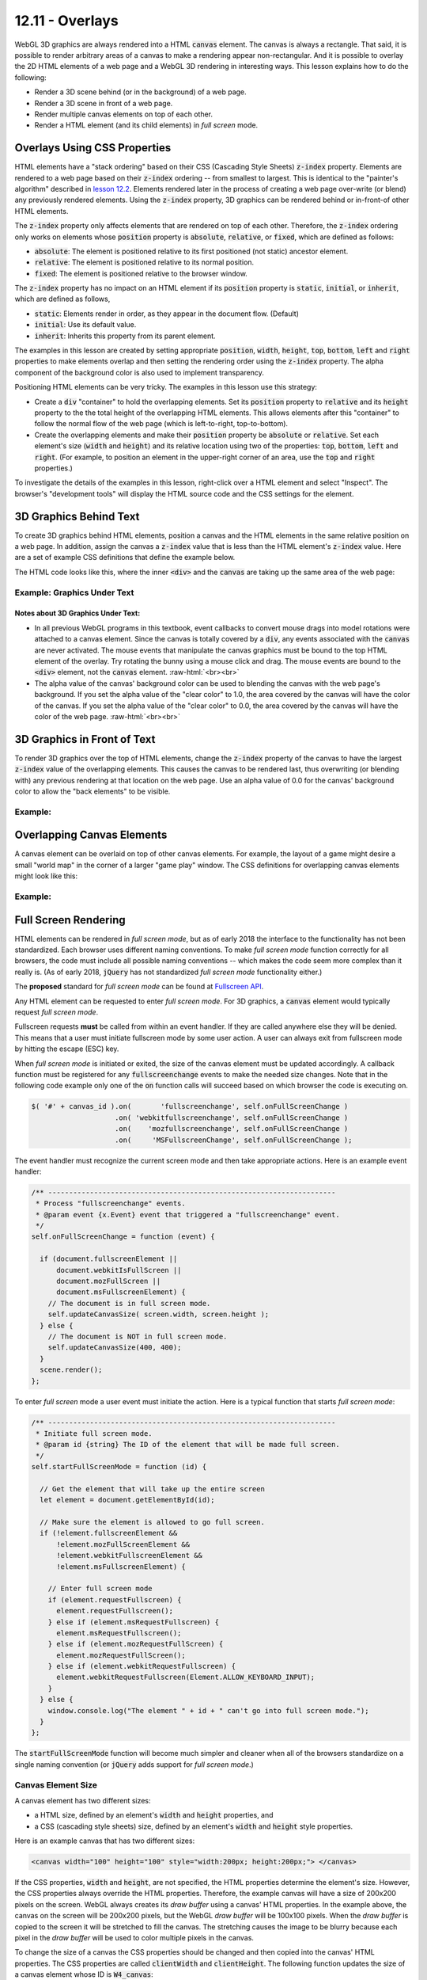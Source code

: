 .. Copyright (C)  Wayne Brown
  Permission is granted to copy, distribute
  and/or modify this document under the terms of the GNU Free Documentation
  License, Version 1.3 or any later version published by the Free Software
  Foundation; with Invariant Sections being Forward, Prefaces, and
  Contributor List, no Front-Cover Texts, and no Back-Cover Texts.  A copy of
  the license is included in the section entitled "GNU Free Documentation
  License".

.. role:: raw-html(raw)
  :format: html

12.11 - Overlays
::::::::::::::::

WebGL 3D graphics are always rendered into a HTML :code:`canvas` element. The canvas is
always a rectangle. That said, it is possible to render arbitrary areas
of a canvas to make a rendering appear non-rectangular. And
it is possible to overlay the 2D HTML elements of a web page and a WebGL 3D rendering
in interesting ways. This lesson explains how to do the following:

* Render a 3D scene behind (or in the background) of a web page.
* Render a 3D scene in front of a web page.
* Render multiple canvas elements on top of each other.
* Render a HTML element (and its child elements) in *full screen* mode.

Overlays Using CSS Properties
-----------------------------

HTML elements have a "stack ordering" based on their CSS (Cascading Style Sheets)
:code:`z-index` property. Elements are rendered to a web page based on their
:code:`z-index` ordering -- from smallest to largest. This is identical to the "painter's
algorithm" described in `lesson 12.2`_. Elements rendered later in the process of creating
a web page over-write (or blend) any previously rendered elements. Using the :code:`z-index` property,
3D graphics can be rendered behind or in-front-of other HTML elements.

The :code:`z-index` property only affects elements that are rendered on top of each
other. Therefore, the :code:`z-index` ordering only works on elements
whose :code:`position` property is :code:`absolute`, :code:`relative`, or :code:`fixed`, which are
defined as follows:

* :code:`absolute`: The element is positioned relative to its first positioned (not static) ancestor element.
* :code:`relative`: The element is positioned relative to its normal position.
* :code:`fixed`: The element is positioned relative to the browser window.

The :code:`z-index` property has no impact on an HTML element if its :code:`position` property is
:code:`static`, :code:`initial`, or :code:`inherit`, which are defined as follows,

* :code:`static`: Elements render in order, as they appear in the document flow. (Default)
* :code:`initial`: Use its default value.
* :code:`inherit`: Inherits this property from its parent element.

The examples in this lesson are created by setting appropriate :code:`position`, :code:`width`,
:code:`height`, :code:`top`, :code:`bottom`, :code:`left` and :code:`right`
properties to make elements overlap and then setting the
rendering order using the :code:`z-index` property. The alpha component
of the background color is also used to implement transparency.

Positioning HTML elements can be very tricky. The examples in this lesson use this
strategy:

* Create a :code:`div` "container" to hold the overlapping elements. Set its
  :code:`position` property to :code:`relative` and its :code:`height`
  property to the the total
  height of the overlapping HTML elements. This allows elements after
  this "container" to follow the normal flow of the web page (which is
  left-to-right, top-to-bottom).

* Create the overlapping elements and make their :code:`position` property be
  :code:`absolute` or :code:`relative`.
  Set each element's size (:code:`width` and :code:`height`) and its relative
  location using two of the properties: :code:`top`, :code:`bottom`,
  :code:`left` and :code:`right`. (For example, to position an element
  in the upper-right corner of an area, use the :code:`top` and :code:`right`
  properties.)

To investigate the details of the examples in this lesson, right-click over a HTML
element and select "Inspect". The browser's "development tools" will display
the HTML source code and the CSS settings for the element.

3D Graphics Behind Text
-----------------------

To create 3D graphics behind HTML elements, position a canvas and the HTML
elements in the same relative position on a web page. In addition, assign the canvas
a :code:`z-index` value that is less than the HTML element's :code:`z-index` value.
Here are a set of example CSS definitions that define the example below.

.. Code-Block:: CSS
  :linenos:
  :emphasize-lines: 7, 12, 16, 21

  #graphics_under {        /* The "container" <div>. */
    position: relative;
    height: 400px;
  }

  #W1_text {               /* The "front" element */
    position: absolute;
    top: 0px;
    left: 0px;
    width: 400px;
    height: 400px;
    z-index: 1;
  }

  #W1_canvas {             /* The "back" element. */
    position: absolute;
    top: 0px;
    left: 0px;
    width: 400px;
    height: 400px;
    z-index: 0;
  }

The HTML code looks like this, where the inner :code:`<div>` and the :code:`canvas` are
taking up the same area of the web page:

.. Code-Block:: HTML
  :linenos:

  <div id="graphics_under">
    <div id="W1_text">
      The following description is from ...
    </div>

    <canvas id="W1_canvas">
      Please use a browser that supports "canvas"
    </canvas>
  </div>

.. save

  These complications provide a more realistic input for any algorithm that is
  benchmarked with the Stanford bunny,[4] though by today's standards in
  terms of geometric complexity and triangle count, it is considered
  a simple model.

Example: Graphics Under Text
............................

.. raw:: HTML

  <style>
    #graphics_under {
      position: relative;
      height: 400px;
    }

    #W1_text {  /* The "front" element */
      position: absolute;
      top: 0px;
      left: 0px;
      width: 400px;
      height: 400px;
      z-index: 1;
    }

    #W1_canvas {  /* The "back" element. */
      position: absolute;
      top: 0px;
      left: 0px;
      width: 400px;
      height: 400px;
      z-index: 0;
    }
  </style>

  <div id="graphics_under">
    <div id="W1_text">
      <p>The following description is from
      <a href="https://en.wikipedia.org/wiki/Stanford_bunny">
      https://en.wikipedia.org/wiki/Stanford_bunny
      </a></p>

      <p>The Stanford bunny is a computer graphics 3D test model developed by
      Greg Turk and Marc Levoy in 1994 at Stanford University. The model consists
      of data describing 69,451 triangles determined by 3D scanning a ceramic
      figurine of a rabbit.[1] This figurine and others were scanned to test
      methods of range scanning physical objects.[2]</p>

      <p>The data can be used to test various graphics algorithms, including
      polygonal simplification, compression, and surface smoothing. There are
      a few complications with this dataset that can occur in any 3D scan data.
      The model is manifold connected and has holes in the data, some due to
      scanning limits and some due to the object being hollow.[3] ... </p>

      <p>The model was originally available in .ply (polygons) file format with
      4 different resolutions, 69,451 polygons being the highest.</p>
    </div>

    <!--The canvas window for rendering 3D graphics -->
    <canvas id="W1_canvas">
      Please use a browser that supports "canvas"
    </canvas>
  </div>

  <p>
  Alpha value of the canvas' background color: <span id="W1_bk_text"> [0.85, 0.60, 0.60, 0.00]</span><br>
  0.0 <input type="range" id="W1_bk_alpha" min="0.0" max="1.0" value="0.0" step="0.01" style="width:150px"> 1.0<br>
  </p>

  <!-- Load the JavaScript libraries and data files for the WebGL rendering -->
  <script src="../_static/learn_webgl/scene_download.js"></script>
  <script src="../_static/learn_webgl/console_messages.js"></script>
  <script src="../_static/learn_webgl/glpoint4.js"></script>
  <script src="../_static/learn_webgl/glpoint3.js"></script>
  <script src="../_static/learn_webgl/glvector3.js"></script>
  <script src="../_static/learn_webgl/glmatrix4x4.js"></script>
  <script src="../_static/learn_webgl/glmatrix3x3.js"></script>
  <script src="../_static/learn_webgl/model_definitions.js"></script>
  <script src="../_static/learn_webgl/model_arrays_gpu.js"></script>
  <script src="../_static/learn_webgl/obj_to_arrays.js"></script>
  <script src="../_static/learn_webgl/render_color_per_vertex.js"></script>
  <script src="../_static/learn_webgl/render_lighting.js"></script>
  <script src="../_static/12_bunny/bunny_scene.js"></script>
  <script src="../_static/12_bunny/bunny_events.js"></script>
  <script src="../_static/12_bunny/render_bunny.js"></script>

  <!--
    Create an instance of the learn_webgl class, and start the WebGL program.
    We do this here to pass the canvas ID into the javascript code.
  -->
  <script>
    let W1_shaders = ["../_static/12_bunny/bunny.vert",
                      "../_static/12_bunny/bunny.frag"];
    let W1_models = ["../_static/models/bunny3.obj"];
    window.W1_program = new SceneDownload("W1", "W1_canvas", "BunnyScene", W1_models, W1_shaders);
  </script>

Notes about 3D Graphics Under Text:
+++++++++++++++++++++++++++++++++++

* In all previous WebGL programs in this textbook, event callbacks to
  convert mouse drags into model rotations were attached to a canvas element.
  Since the canvas is totally covered by a :code:`div`, any events associated
  with the :code:`canvas` are never activated. The mouse events that
  manipulate the canvas graphics must be bound to the top HTML element of the overlay.
  Try rotating the bunny using a mouse click and drag. The mouse events are
  bound to the :code:`<div>` element, not the :code:`canvas` element.
  :raw-html:`<br><br>`

* The alpha value of the canvas' background color can be used to
  blending the canvas with the web page's background. If you set the
  alpha value of the "clear color" to 1.0, the area covered by the canvas will
  have the color of the canvas. If you set the
  alpha value of the "clear color" to 0.0, the area covered by the canvas will
  have the color of the web page.
  :raw-html:`<br><br>`

3D Graphics in Front of Text
----------------------------

To render 3D graphics over the top of HTML elements, change the
:code:`z-index` property of the canvas to have the
largest :code:`z-index` value of the overlapping elements. This
causes the canvas to be rendered last, thus overwriting (or blending with)
any previous rendering at that location on the web page. Use an alpha value of 0.0 for the
canvas' background color to allow the "back elements" to be visible.


Example:
........

.. raw:: HTML

  <style>
    #graphics_over {
      position: relative;
      height: 400px;
    }

    #W2_text {  /* The "back" element. */
      position: absolute;
      top: 0;
      left: 0;
      width: 400px;
      height: 400px;
      z-index: 0;
    }

    #W2_canvas {  /* The "front" element. */
      position: absolute;
      top: 0;
      left: 0;
      width: 400px;
      height: 400px;
      z-index: 1;
    }
  </style>

  <div id="graphics_over">
    <div id="W2_text">
      <p>The following description is from
      <a href="https://en.wikipedia.org/wiki/Stanford_bunny">
      https://en.wikipedia.org/wiki/Stanford_bunny
      </a></p>

      <p>The Stanford bunny is a computer graphics 3D test model developed by
      Greg Turk and Marc Levoy in 1994 at Stanford University. The model consists
      of data describing 69,451 triangles determined by 3D scanning a ceramic
      figurine of a rabbit.[1] This figurine and others were scanned to test
      methods of range scanning physical objects.[2]</p>

      <p>The data can be used to test various graphics algorithms, including
      polygonal simplification, compression, and surface smoothing. There are
      a few complications with this dataset that can occur in any 3D scan data.
      The model is manifold connected and has holes in the data, some due to
      scanning limits and some due to the object being hollow.[3] ... </p>

      <p>The model was originally available in .ply (polygons) file format with
      4 different resolutions, 69,451 polygons being the highest.</p>
    </div>

    <!--The canvas window for rendering 3D graphics -->
    <canvas id="W2_canvas">
      Please use a browser that supports "canvas"
    </canvas>
  </div>

  <p>
  Alpha value of the canvas' background color: <span id="W2_bk_text"> [0.85, 0.60, 0.60, 0.00]</span><br>
  0.0 <input type="range" id="W2_bk_alpha" min="0.0" max="1.0" value="0.0" step="0.01" style="width:150px"> 1.0<br>
  </p>

  <!-- Load the JavaScript libraries and data files for the WebGL rendering -->
  <script src="../_static/learn_webgl/scene_download.js"></script>
  <script src="../_static/learn_webgl/console_messages.js"></script>
  <script src="../_static/learn_webgl/glpoint4.js"></script>
  <script src="../_static/learn_webgl/glpoint3.js"></script>
  <script src="../_static/learn_webgl/glvector3.js"></script>
  <script src="../_static/learn_webgl/glmatrix4x4.js"></script>
  <script src="../_static/learn_webgl/glmatrix3x3.js"></script>
  <script src="../_static/learn_webgl/model_definitions.js"></script>
  <script src="../_static/learn_webgl/model_arrays_gpu.js"></script>
  <script src="../_static/learn_webgl/obj_to_arrays.js"></script>
  <script src="../_static/learn_webgl/render_color_per_vertex.js"></script>
  <script src="../_static/learn_webgl/render_lighting.js"></script>
  <script src="../_static/12_bunny/bunny_scene.js"></script>
  <script src="../_static/12_bunny/bunny_events.js"></script>
  <script src="../_static/12_bunny/render_bunny.js"></script>

  <!--
    Create an instance of the learn_webgl class, and start the WebGL program.
    We do this here to pass the canvas ID into the javascript code.
  -->
  <script>
    let W2_shaders = ["../_static/12_bunny/bunny.vert",
                      "../_static/12_bunny/bunny.frag"];
    let W2_models = ["../_static/models/bunny3.obj"];
    window.W1_program = new SceneDownload("W2", "W2_canvas", "BunnyScene", W2_models, W2_shaders);
  </script>


Overlapping Canvas Elements
---------------------------

A canvas element can be overlaid on top of other canvas elements. For example,
the layout of a game might desire a small "world map" in the corner of a larger
"game play" window. The CSS definitions for overlapping canvas elements might
look like this:

.. Code-Block:: CSS
  :linenos:
  :emphasize-lines: 13, 23

  #overlapping_canvas {   /* The "container" div. */
    position: relative;
    height: 400px;
    width: 400px;
  }

  #large_canvas {      /* The "main" canvas */
    position: absolute;
    top: 0px;
    left: 0px;
    width: 400px;
    height: 400px;
    z-index: 0;
    background: lightgray;
  }

  #small_canvas {      /* The upper-right corner canvas. */
    position: absolute;
    top: 10px;
    right: 10px;
    width: 100px;
    height: 100px;
    z-index: 1;
    background: lightgreen;
  }

Example:
........

.. raw:: HTML

  <style>
    #overlapping_canvas { /* The "container" div. */
      position: relative;
      height: 400px;
      width: 400px;
    }

    #large_canvas {    /* The "main" canvas */
      position: absolute;
      top: 0px;
      left: 0px;
      width: 400px;
      height: 400px;
      z-index: 0;
      background: lightgray;
    }

    #small_canvas {    /* The upper-right corner canvas. */
      position: absolute;
      top: 10px;
      right: 10px;
      width: 100px;
      height: 100px;
      z-index: 1;
      background: lightgreen;
    }
  </style>

  <div id="overlapping_canvas">
    <canvas id="large_canvas">
      Please use a browser that supports "canvas"
    </canvas>

    <canvas id="small_canvas">
      Please use a browser that supports "canvas"
    </canvas>
  </div>

Full Screen Rendering
---------------------

HTML elements can be rendered in *full screen mode*, but as of early 2018
the interface to the functionality has not been standardized.
Each browser uses different naming conventions. To make *full screen mode*
function correctly for all browsers, the code must include all
possible naming conventions -- which makes the code seem more complex than
it really is. (As of early 2018, :code:`jQuery` has not standardized
*full screen mode* functionality either.)

The **proposed** standard for *full screen mode* can be found at `Fullscreen API`_.

Any HTML element can be requested to enter *full screen mode*. For 3D graphics,
a :code:`canvas` element would typically request *full screen mode*.

Fullscreen requests **must** be called from within an event handler. If they are
called anywhere else they will be denied. This means that a user must initiate
fullscreen mode by some user action. A user can always exit from fullscreen
mode by hitting the escape (ESC) key.

When *full screen mode* is initiated or exited, the size of the canvas element
must be updated accordingly. A callback function must be registered for any
:code:`fullscreenchange` events to make the needed size changes. Note
that in the following code example only one of the :code:`on` function calls
will succeed based on which browser the code is executing on.

.. Code-Block:: JavaScript

  $( '#' + canvas_id ).on(       'fullscreenchange', self.onFullScreenChange )
                      .on( 'webkitfullscreenchange', self.onFullScreenChange )
                      .on(    'mozfullscreenchange', self.onFullScreenChange )
                      .on(     'MSFullscreenChange', self.onFullScreenChange );

The event handler must recognize the current screen mode and then
take appropriate actions. Here is an example event handler:

.. Code-Block:: JavaScript

  /** ---------------------------------------------------------------------
   * Process "fullscreenchange" events.
   * @param event {x.Event} event that triggered a "fullscreenchange" event.
   */
  self.onFullScreenChange = function (event) {

    if (document.fullscreenElement ||
        document.webkitIsFullScreen ||
        document.mozFullScreen ||
        document.msFullscreenElement) {
      // The document is in full screen mode.
      self.updateCanvasSize( screen.width, screen.height );
    } else {
      // The document is NOT in full screen mode.
      self.updateCanvasSize(400, 400);
    }
    scene.render();
  };

To enter *full screen* mode a user event must initiate the action. Here is
a typical function that starts *full screen mode*:

.. Code-Block:: JavaScript

  /** ---------------------------------------------------------------------
   * Initiate full screen mode.
   * @param id {string} The ID of the element that will be made full screen.
   */
  self.startFullScreenMode = function (id) {

    // Get the element that will take up the entire screen
    let element = document.getElementById(id);

    // Make sure the element is allowed to go full screen.
    if (!element.fullscreenElement &&
        !element.mozFullScreenElement &&
        !element.webkitFullscreenElement &&
        !element.msFullscreenElement) {

      // Enter full screen mode
      if (element.requestFullscreen) {
        element.requestFullscreen();
      } else if (element.msRequestFullscreen) {
        element.msRequestFullscreen();
      } else if (element.mozRequestFullScreen) {
        element.mozRequestFullScreen();
      } else if (element.webkitRequestFullscreen) {
        element.webkitRequestFullscreen(Element.ALLOW_KEYBOARD_INPUT);
      }
    } else {
      window.console.log("The element " + id + " can't go into full screen mode.");
    }
  };

The :code:`startFullScreenMode` function will become much simpler and cleaner
when all of the browsers standardize on a single naming convention (or :code:`jQuery` adds support for
*full screen mode*.)

Canvas Element Size
...................

A canvas element has two different sizes:

* a HTML size, defined by an element's :code:`width` and :code:`height` properties, and
* a CSS (cascading style sheets) size, defined by an element's :code:`width`
  and :code:`height` style properties.

Here is an example canvas that has two different sizes:

.. Code-Block:: HTML

  <canvas width="100" height="100" style="width:200px; height:200px;"> </canvas>

If the CSS properties, :code:`width` and :code:`height`, are not specified,
the HTML properties determine the element's size. However, the CSS properties
always override the HTML properties. Therefore, the example canvas will have a size of
200x200 pixels on the screen. WebGL always creates its *draw buffer* using
a canvas' HTML properties. In the example above, the canvas on the screen will
be 200x200 pixels, but the WebGL *draw buffer* will be 100x100 pixels. When the
*draw buffer* is copied to the screen it will be stretched to fill the canvas.
The stretching causes the image to be blurry because each pixel in the *draw buffer* will
be used to color multiple pixels in the canvas.

To change the size of a
canvas the CSS properties should be changed and then copied into
the canvas' HTML properties. The CSS properties are called :code:`clientWidth` and
:code:`clientHeight`. The following function updates the size of
a canvas element whose ID is :code:`W4_canvas`:

.. Code-Block:: JavaScript

  /** ---------------------------------------------------------------------
   * Reset the size of a canvas after a full screen mode event.
   * @param new_width {Number} The new width for the canvas element.
   * @param new_height {Number} The new height for the canvas element.
   */
  self.updateCanvasSize = function (new_width, new_height) {

    // Change the CSS size of the canvas.
    $('#W4_canvas').css('width', new_width).css('height', new_height);

    // Re-size the WebGL draw buffer for the canvas.
    let canvas = document.getElementById('W4_canvas');
    canvas.width  = canvas.clientWidth;
    canvas.height = canvas.clientHeight;
  };

A Fullscreen Example
....................

.. webglinteractive:: W4
  :htmlprogram: _static/12_bunny/bunny.html
  :editlist: _static/12_bunny/bunny_events.js, _static/12_bunny/bunny_scene.js
  :hidecode:

Experiments concerning *full screen mode*:

* Don't resize the canvas when a :code:`fullscreenchange` event occurs.
  (Comment out lines 145 and 148 of
  :code:`bunny_events.js`.) Notice that the canvas has not changed size
  and full screen mode simply blacked-out the surrounding screen area.
  :raw-html:`<br><br>`

* Initially the :code:`gl` context sets the rendering viewport to the size
  of the canvas (and the *draw buffer*.) Changing the size
  of the canvas does not update the viewport. Therefore, when the size of the
  canvas changes, the viewport must be updated appropriately. (See line
  85 in :code:`bunny_scene.js`.) Try commenting out line 85. (Close the
  browser's development environment if you have it open while you are experimenting.)
  :raw-html:`<br><br>`

* If the aspect ratio of the canvas changes, the projection transformation
  must be updated. (See lines 82-83 in :code:`bunny_scene.js`.)
  Move the lines that create of the projection matrix to the constructor
  of :code:`BunnyScene` so that it only happens once. Notice that the rendering
  in *full screen mode* is stretched either horizontally or vertically based
  on the aspect ratio of the screen.
  :raw-html:`<br><br>`

* If the dimensions of the canvas are not modified to match the size of the
  screen when *full screen mode* is entered, the rendering will be blurry.
  To see this, comment out lines 134-135 in :code:`bunny_events.js`.
  Do you understand why the rendering is blurry? Also notice that this
  makes the rendering stretched either horizontally or vertically. This is because the *draw buffer*
  is initially square (300x300), while the rendering in *full screen mode*
  is being mapped to a rectangular viewport.

Glossary
--------

.. glossary::

  overlay
    The rendering of more than one element in the same location on a web page.

  stack ordering
    The back-to-front ordering of a set of overlaid HTML elements.

  z-index
    A value that specifies the position of an element in a "stack ordering".
    The ordering is from smallest to largest. The element with the largest
    z-index is rendered last.

  full screen mode
    Render an HTML element (and all of its children) to a window that covers
    the entire screen. All window borders and title bars disappear. You can
    exit *full screen mode* by hitting the ESC key.

Self Assessment
---------------

.. mchoice:: 12.11.1
  :random:

  What are the two critical CSS properties that allow HTML elements to overlap
  each other on a web page?

  - :code:`position` and :code:`z-index`

    + Correct. :code:`position` allows them to be in the same place, while
      :code:`z-index` determines which one is in front.

  - :code:`position` and :code:`width/height`

    - Incorrect. The :code:`position` mode is critical, but width and height
      are not critical because they only determine the amount of overlap.

  - :code:`location` and :code:`size`

    - Incorrect. Neither of these are CSS properties.

  - :code:`position` and :code:`top`

    - Incorrect. The :code:`position` mode is critical, but :code:`top`
      is not critical because it only determines the amount of overlap.

.. mchoice:: 12.11.2
  :random:

  Given the following CSS definitions, which HTML element will be rendered in front
  of the other one?

  .. Code-Block:: CSS

    #element1 {
      position: absolute;
      z-index: 5;
    }

    #element2 {
      position: absolute;
      z-index: 3;
    }

  - :code:`element1`

    + Correct. Because it has a greater :code:`z-index`.

  - :code:`element2`

    - Incorrect. :code:`element2` will be below :code:`element1` because it has a smaller :code:`z-index`.

.. mchoice:: 12.11.3
  :random:

  A HTML canvas element has HTML properties of :code:`width` and :code:`height`. It can also have
  CSS properties called :code:`width` and :code:`height`. This can be very confusing
  because the properties control different things! Which
  of the following correctly describes how these properties differ.

  - HTML properties: control the size of the WebGL *draw buffers*. :raw-html:`<br>` :raw-html:`&nbsp;&nbsp;&nbsp;&nbsp;&nbsp;&nbsp;&nbsp;&nbsp;`
    CSS properties: control the size of the canvas on the web page.

    + Correct.

  - HTML properties: control the size of the canvas on the web page. :raw-html:`<br>` :raw-html:`&nbsp;&nbsp;&nbsp;&nbsp;&nbsp;&nbsp;&nbsp;&nbsp;`
    CSS properties: control the size of the WebGL *draw buffers*.

    - Incorrect. It's backwards!

  - HTML properties: are totally ignored if the CSS properties are defined. :raw-html:`<br>` :raw-html:`&nbsp;&nbsp;&nbsp;&nbsp;&nbsp;&nbsp;&nbsp;&nbsp;`
    CSS properties: control the size of the canvas on the web page.

    - Incorrect.

  - HTML properties: control the size of the canvas on the web page. :raw-html:`<br>` :raw-html:`&nbsp;&nbsp;&nbsp;&nbsp;&nbsp;&nbsp;&nbsp;&nbsp;`
    CSS properties: are totally ignored if the HTML properties are defined.

    - Incorrect.

.. mchoice:: 12.11.4
  :random:

  Why is the "fullscreen mode" code more complex than it will need to be in the future?

  - Different browsers use different function calls, which will hopefully be standardized
    in the near future.

    + Correct.

  - The code is complex because implementing "fullscreen mode" is a complex task that requires
    complex logic. In the future the task will become simpler due to better technology.

    - Incorrect.

  - The code will become simpler because somebody will discover a simpler way to implement
    "fullscreen mode".

    - Incorrect.

  - Programming code always becomes simpler over time because of better technology.

    - Incorrect.


.. index:: overlay, stack ordering, z-index, full screen mode


.. _Fullscreen API: https://fullscreen.spec.whatwg.org/
.. _lesson 12.2: ./02_hidden_surface_removal.html
